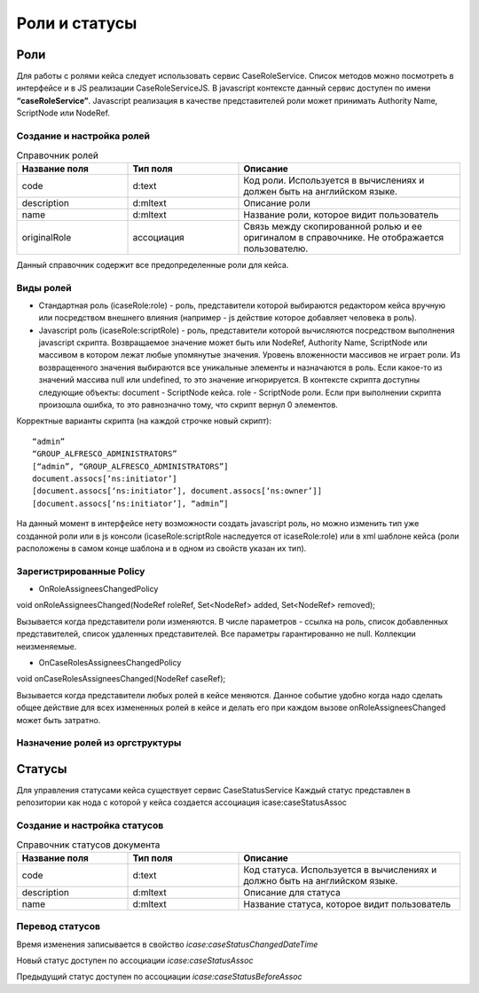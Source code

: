 ===================================
**Роли и статусы**
===================================

Роли
----

Для работы с ролями кейса следует использовать сервис CaseRoleService. Список методов можно посмотреть в интерфейсе и в JS реализации CaseRoleServiceJS. В javascript контексте данный сервис доступен по имени **“caseRoleService”**. Javascript реализация в качестве представителей роли может принимать Authority Name, ScriptNode или NodeRef.

Создание и настройка ролей
~~~~~~~~~~~~~~~~~~~~~~~~~~
.. list-table:: Справочник ролей
      :widths: 15 15 30
      :header-rows: 1

      * - Название поля
        - Тип поля
        - Описание
      * - code
        - d:text
        - Код роли. Используется в вычислениях и должен быть на английском языке.
      * - description
        - d:mltext
        - Описание роли
      * - name
        - d:mltext
        - Название роли, которое видит пользователь
      * - originalRole
        - ассоциация
        - Связь между скопированной ролью и ее оригиналом в справочнике. Не отображается пользователю.

Данный справочник содержит все предопределенные роли для кейса.

Виды ролей
~~~~~~~~~~
* Стандартная роль (icaseRole:role) - роль, представители которой выбираются редактором кейса вручную или посредством внешнего влияния (например - js действие которое добавляет человека в роль).

* Javascript роль (icaseRole:scriptRole) - роль, представители которой вычисляются посредством выполнения javascript скрипта. Возвращаемое значение может быть или NodeRef, Authority Name, ScriptNode или массивом в котором лежат любые упомянутые значения. Уровень вложенности массивов не играет роли. Из возвращенного значения выбираются все уникальные элементы и назначаются в роль. Если какое-то из значений массива null или undefined, то это значение игнорируется. В контексте скрипта доступны следующие объекты: document - ScriptNode кейса. role - ScriptNode роли. Если при выполнении скрипта произошла ошибка, то это равнозначно тому, что скрипт вернул 0 элементов.

Корректные варианты скрипта (на каждой строчке новый скрипт)::

 “admin”
 “GROUP_ALFRESCO_ADMINISTRATORS”
 [“admin”, “GROUP_ALFRESCO_ADMINISTRATORS”]
 document.assocs[‘ns:initiator’]
 [document.assocs[‘ns:initiator’], document.assocs[‘ns:owner’]]
 [document.assocs[‘ns:initiator’], “admin”]

На данный момент в интерфейсе нету возможности создать javascript роль, но можно изменить тип уже созданной роли или в js консоли (icaseRole:scriptRole наследуется от icaseRole:role) или в xml шаблоне кейса (роли расположены в самом конце шаблона и в одном из свойств указан их тип).

Зарегистрированные Policy
~~~~~~~~~~~~~~~~~~~~~~~~~
* OnRoleAssigneesChangedPolicy

void onRoleAssigneesChanged(NodeRef roleRef, Set<NodeRef> added, Set<NodeRef> removed);

Вызывается когда представители роли изменяются. В числе параметров - ссылка на роль, список добавленных представителей, список удаленных представителей. Все параметры гарантированно не null. Коллекции неизменяемые.

* OnCaseRolesAssigneesChangedPolicy
  
void onCaseRolesAssigneesChanged(NodeRef caseRef);

Вызывается когда представители любых ролей в кейсе меняются. Данное событие удобно когда надо сделать общее действие для всех измененных ролей в кейсе и делать его при каждом вызове onRoleAssigneesChanged может быть затратно.

Назначение ролей из оргструктуры
~~~~~~~~~~~~~~~~~~~~~~~~~~~~~~~~

Статусы
-------

Для управления статусами кейса существует сервис CaseStatusService
Каждый статус представлен в репозитории как нода с которой у кейса создается ассоциация 
icase:caseStatusAssoc

Создание  и настройка статусов
~~~~~~~~~~~~~~~~~~~~~~~~~~~~~~

.. list-table:: Справочник статусов документа
      :widths: 15 15 30
      :header-rows: 1

      * - Название поля
        - Тип поля
        - Описание
      * - code
        - d:text
        - Код статуса. Используется в вычислениях и должно быть на английском языке.
      * - description
        - d:mltext
        - Описание для статуса
      * - name
        - d:mltext
        - Название статуса, которое видит пользователь

Перевод статусов
~~~~~~~~~~~~~~~~~~~~~~~~~

Время изменения записывается в свойство *icase:caseStatusChangedDateTime*

Новый статус доступен по ассоциации *icase:caseStatusAssoc*

Предыдущий статус доступен по ассоциации *icase:caseStatusBeforeAssoc*
